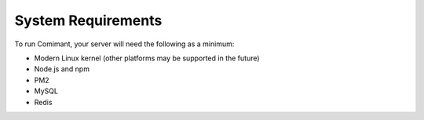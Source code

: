 System Requirements
===================

To run Comimant, your server will need the following as a minimum:

- Modern Linux kernel (other platforms may be supported in the future)
- Node.js and npm
- PM2
- MySQL
- Redis